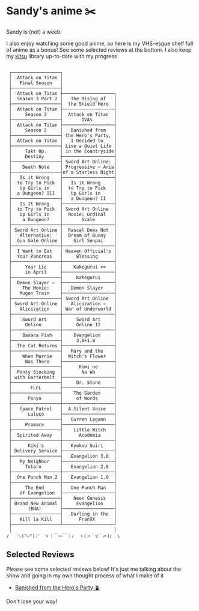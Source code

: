 * Sandy's anime ✂️

Sandy is (not) a weeb.

I also enjoy watching some good anime, so here is my VHS-esque shelf full of
anime as a bonus! See some selected reviews at the bottom. I also keep my [[https://kitsu.io/users/1257674][kitsu]]
library up-to-date with my progress

 #+BEGIN_SRC

 ┌──────────────────┐
 │  Attack on Titan │
 │   Final Season   │
 ├──────────────────┤
 │  Attack on Titan ├───────────────────┐
 │  Season 3 Part 2 │   The Rising of   │
 ├──────────────────┤  the Shield Hero  │
 │  Attack on Titan ├───────────────────┤
 │     Season 3     │  Attack on Titan  │
 ├──────────────────┤       OVAs        │
 │  Attack on Titan ├───────────────────┤
 │     Season 2     │   Banished from   │
 ├──────────────────┤ the Hero's Party, │
 │  Attack on Titan │   I Decided to    │
 ├──────────────────┤ Live a Quiet Life │
 │     Takt Op.     │ in the Countryside│
 │     Destiny      ├───────────────────┤
 ├──────────────────┤ Sword Art Online: │
 │    Death Note    │ Progressive ─ Aria│
 ├──────────────────┤of a Starless Night│
 │   Is it Wrong    ├───────────────────┤
 │  to Try to Pick  │   Is it Wrong     │
 │   Up Girls in    │  to Try to Pick   │
 │  a Dungeon? III  │   Up Girls in     │
 ├──────────────────┤   a Dungeon? II   │
 │   Is It Wrong    ├───────────────────┤
 │  to Try to Pick  │ Sword Art Online  │
 │   Up Girls in    │  Movie: Ordinal   │
 │    a Dungeon?    │       Scale       │
 ├──────────────────┼───────────────────┤
 │ Sword Art Online │  Rascal Does Not  │
 │   Alternative:   │  Dream of Bunny   │
 │  Gun Gale Online │    Girl Senpai    │
 ├──────────────────┼───────────────────┤
 │  I Want to Eat   │ Heaven Official's │
 │  Your Pancreas   │     Blessing      │
 ├──────────────────┼───────────────────┤
 │     Your Lie     │    Kakegurui ××   │
 │     in April     ├───────────────────┤
 ├──────────────────┤     Kakegurui     │
 │  Demon Slayer –  ├───────────────────┤
 │    The Movie:    │   Demon Slayer    │
 │   Mugen Train    ├───────────────────┤
 ├──────────────────┤ Sword Art Online  │
 │ Sword Art Online │   Alicization –   │
 │   Alicization    │ War of Underworld │
 ├──────────────────┼───────────────────┤
 │    Sword Art     │     Sword Art     │
 │     Online       │     Online II     │
 ├──────────────────┼───────────────────┤
 │    Banana Fish   │    Evangelion     │
 ├──────────────────┤     3.0+1.0       │
 │  The Cat Returns ├───────────────────┤
 ├──────────────────┤   Mary and the    │
 │    When Marnie   │  Witch's Flower   │
 │     Was There    ├───────────────────┤
 ├──────────────────┤      Kimi no      │
 │  Panty Stocking  │       Na Wa       │
 │ with Garterbelt  ├───────────────────┤
 ├──────────────────┤     Dr. Stone     │
 │       FLCL       ├───────────────────┤
 ├──────────────────┤    The Garden     │
 │      Ponyo       │     of Words      │
 ├──────────────────┼───────────────────┤
 │   Space Patrol   │  A Silent Voice   │
 │      Luluco      ├───────────────────┤
 ├──────────────────┤   Gurren Lagann   │
 │     Promare      ├───────────────────┤
 ├──────────────────┤    Little Witch   │
 │  Spirited Away   │      Academia     │
 ├──────────────────┼───────────────────┤
 │      Kiki's      │   Kyokou Suiri    │
 │ Delivery Service ├───────────────────┤
 ├──────────────────┤   Evangelion 3.0  │
 │   My Neighbor    ├───────────────────┤
 │     Totoro       │   Evangelion 2.0  │
 ├──────────────────┼───────────────────┤
 │  One Punch Man 2 │   Evangelion 1.0  │
 ├──────────────────├───────────────────┤
 │     The End      │   One Punch Man   │
 │   of Evangelion  ├───────────────────┤
 ├──────────────────┤    Neon Genesis   │
 │ Brand New Animal │     Evangelion    │
 │      (BNA)       ├───────────────────┤
 ├──────────────────┤   Darling in the  │
 │   Kill la Kill   │      FranXX       │
 ├──────────────────┴───────────────────┘
 │                                      │
/   ＼(^─^)／  ヾ｜￣ー￣｜ﾉ  ヽ(〃＾▽＾〃)ﾉ  \
 #+END_SRC

** Selected Reviews

Please see some selected reviews below! It's just me talking about the show and
going in my own thought process of what I make of it

 * [[./banished][Banished from the Hero's Party 🪴]]

Don't lose your way!
